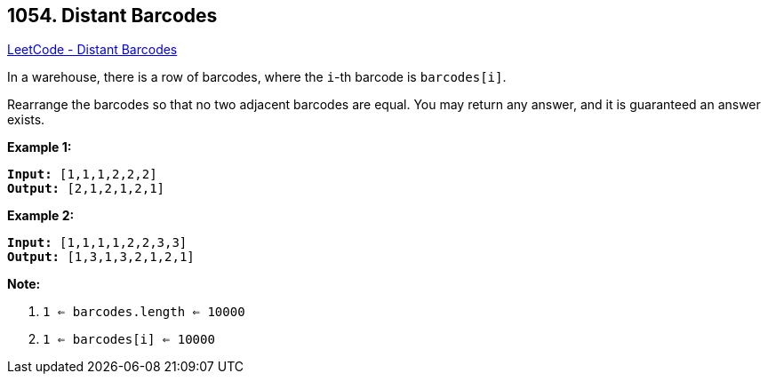 == 1054. Distant Barcodes

https://leetcode.com/problems/distant-barcodes/[LeetCode - Distant Barcodes]

In a warehouse, there is a row of barcodes, where the `i`-th barcode is `barcodes[i]`.

Rearrange the barcodes so that no two adjacent barcodes are equal.  You may return any answer, and it is guaranteed an answer exists.

 

*Example 1:*

[subs="verbatim,quotes"]
----
*Input:* [1,1,1,2,2,2]
*Output:* [2,1,2,1,2,1]
----


*Example 2:*

[subs="verbatim,quotes"]
----
*Input:* [1,1,1,1,2,2,3,3]
*Output:* [1,3,1,3,2,1,2,1]
----


 

*Note:*


. `1 <= barcodes.length <= 10000`
. `1 <= barcodes[i] <= 10000`



 

